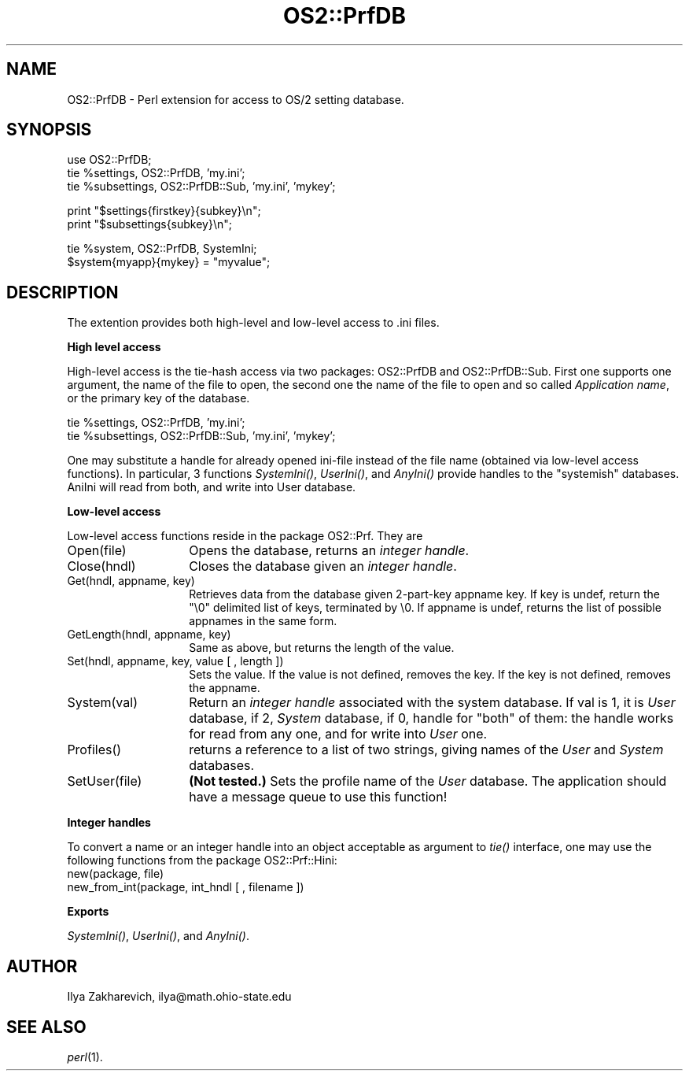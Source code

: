.rn '' }`
''' $RCSfile$$Revision$$Date$
'''
''' $Log$
'''
.de Sh
.br
.if t .Sp
.ne 5
.PP
\fB\\$1\fR
.PP
..
.de Sp
.if t .sp .5v
.if n .sp
..
.de Ip
.br
.ie \\n(.$>=3 .ne \\$3
.el .ne 3
.IP "\\$1" \\$2
..
.de Vb
.ft CW
.nf
.ne \\$1
..
.de Ve
.ft R

.fi
..
'''
'''
'''     Set up \*(-- to give an unbreakable dash;
'''     string Tr holds user defined translation string.
'''     Bell System Logo is used as a dummy character.
'''
.tr \(*W-|\(bv\*(Tr
.ie n \{\
.ds -- \(*W-
.ds PI pi
.if (\n(.H=4u)&(1m=24u) .ds -- \(*W\h'-12u'\(*W\h'-12u'-\" diablo 10 pitch
.if (\n(.H=4u)&(1m=20u) .ds -- \(*W\h'-12u'\(*W\h'-8u'-\" diablo 12 pitch
.ds L" ""
.ds R" ""
'''   \*(M", \*(S", \*(N" and \*(T" are the equivalent of
'''   \*(L" and \*(R", except that they are used on ".xx" lines,
'''   such as .IP and .SH, which do another additional levels of
'''   double-quote interpretation
.ds M" """
.ds S" """
.ds N" """""
.ds T" """""
.ds L' '
.ds R' '
.ds M' '
.ds S' '
.ds N' '
.ds T' '
'br\}
.el\{\
.ds -- \(em\|
.tr \*(Tr
.ds L" ``
.ds R" ''
.ds M" ``
.ds S" ''
.ds N" ``
.ds T" ''
.ds L' `
.ds R' '
.ds M' `
.ds S' '
.ds N' `
.ds T' '
.ds PI \(*p
'br\}
.\"	If the F register is turned on, we'll generate
.\"	index entries out stderr for the following things:
.\"		TH	Title 
.\"		SH	Header
.\"		Sh	Subsection 
.\"		Ip	Item
.\"		X<>	Xref  (embedded
.\"	Of course, you have to process the output yourself
.\"	in some meaninful fashion.
.if \nF \{
.de IX
.tm Index:\\$1\t\\n%\t"\\$2"
..
.nr % 0
.rr F
.\}
.TH OS2::PrfDB 3 "perl 5.004, patch 01" "16/Jun/97" "Perl Programmers Reference Guide"
.IX Title "OS2::PrfDB 3"
.UC
.IX Name "OS2::PrfDB - Perl extension for access to OS/2 setting database."
.if n .hy 0
.if n .na
.ds C+ C\v'-.1v'\h'-1p'\s-2+\h'-1p'+\s0\v'.1v'\h'-1p'
.de CQ          \" put $1 in typewriter font
.ft CW
'if n "\c
'if t \\&\\$1\c
'if n \\&\\$1\c
'if n \&"
\\&\\$2 \\$3 \\$4 \\$5 \\$6 \\$7
'.ft R
..
.\" @(#)ms.acc 1.5 88/02/08 SMI; from UCB 4.2
.	\" AM - accent mark definitions
.bd B 3
.	\" fudge factors for nroff and troff
.if n \{\
.	ds #H 0
.	ds #V .8m
.	ds #F .3m
.	ds #[ \f1
.	ds #] \fP
.\}
.if t \{\
.	ds #H ((1u-(\\\\n(.fu%2u))*.13m)
.	ds #V .6m
.	ds #F 0
.	ds #[ \&
.	ds #] \&
.\}
.	\" simple accents for nroff and troff
.if n \{\
.	ds ' \&
.	ds ` \&
.	ds ^ \&
.	ds , \&
.	ds ~ ~
.	ds ? ?
.	ds ! !
.	ds /
.	ds q
.\}
.if t \{\
.	ds ' \\k:\h'-(\\n(.wu*8/10-\*(#H)'\'\h"|\\n:u"
.	ds ` \\k:\h'-(\\n(.wu*8/10-\*(#H)'\`\h'|\\n:u'
.	ds ^ \\k:\h'-(\\n(.wu*10/11-\*(#H)'^\h'|\\n:u'
.	ds , \\k:\h'-(\\n(.wu*8/10)',\h'|\\n:u'
.	ds ~ \\k:\h'-(\\n(.wu-\*(#H-.1m)'~\h'|\\n:u'
.	ds ? \s-2c\h'-\w'c'u*7/10'\u\h'\*(#H'\zi\d\s+2\h'\w'c'u*8/10'
.	ds ! \s-2\(or\s+2\h'-\w'\(or'u'\v'-.8m'.\v'.8m'
.	ds / \\k:\h'-(\\n(.wu*8/10-\*(#H)'\z\(sl\h'|\\n:u'
.	ds q o\h'-\w'o'u*8/10'\s-4\v'.4m'\z\(*i\v'-.4m'\s+4\h'\w'o'u*8/10'
.\}
.	\" troff and (daisy-wheel) nroff accents
.ds : \\k:\h'-(\\n(.wu*8/10-\*(#H+.1m+\*(#F)'\v'-\*(#V'\z.\h'.2m+\*(#F'.\h'|\\n:u'\v'\*(#V'
.ds 8 \h'\*(#H'\(*b\h'-\*(#H'
.ds v \\k:\h'-(\\n(.wu*9/10-\*(#H)'\v'-\*(#V'\*(#[\s-4v\s0\v'\*(#V'\h'|\\n:u'\*(#]
.ds _ \\k:\h'-(\\n(.wu*9/10-\*(#H+(\*(#F*2/3))'\v'-.4m'\z\(hy\v'.4m'\h'|\\n:u'
.ds . \\k:\h'-(\\n(.wu*8/10)'\v'\*(#V*4/10'\z.\v'-\*(#V*4/10'\h'|\\n:u'
.ds 3 \*(#[\v'.2m'\s-2\&3\s0\v'-.2m'\*(#]
.ds o \\k:\h'-(\\n(.wu+\w'\(de'u-\*(#H)/2u'\v'-.3n'\*(#[\z\(de\v'.3n'\h'|\\n:u'\*(#]
.ds d- \h'\*(#H'\(pd\h'-\w'~'u'\v'-.25m'\f2\(hy\fP\v'.25m'\h'-\*(#H'
.ds D- D\\k:\h'-\w'D'u'\v'-.11m'\z\(hy\v'.11m'\h'|\\n:u'
.ds th \*(#[\v'.3m'\s+1I\s-1\v'-.3m'\h'-(\w'I'u*2/3)'\s-1o\s+1\*(#]
.ds Th \*(#[\s+2I\s-2\h'-\w'I'u*3/5'\v'-.3m'o\v'.3m'\*(#]
.ds ae a\h'-(\w'a'u*4/10)'e
.ds Ae A\h'-(\w'A'u*4/10)'E
.ds oe o\h'-(\w'o'u*4/10)'e
.ds Oe O\h'-(\w'O'u*4/10)'E
.	\" corrections for vroff
.if v .ds ~ \\k:\h'-(\\n(.wu*9/10-\*(#H)'\s-2\u~\d\s+2\h'|\\n:u'
.if v .ds ^ \\k:\h'-(\\n(.wu*10/11-\*(#H)'\v'-.4m'^\v'.4m'\h'|\\n:u'
.	\" for low resolution devices (crt and lpr)
.if \n(.H>23 .if \n(.V>19 \
\{\
.	ds : e
.	ds 8 ss
.	ds v \h'-1'\o'\(aa\(ga'
.	ds _ \h'-1'^
.	ds . \h'-1'.
.	ds 3 3
.	ds o a
.	ds d- d\h'-1'\(ga
.	ds D- D\h'-1'\(hy
.	ds th \o'bp'
.	ds Th \o'LP'
.	ds ae ae
.	ds Ae AE
.	ds oe oe
.	ds Oe OE
.\}
.rm #[ #] #H #V #F C
.SH "NAME"
.IX Header "NAME"
OS2::PrfDB \- Perl extension for access to OS/2 setting database.
.SH "SYNOPSIS"
.IX Header "SYNOPSIS"
.PP
.Vb 3
\&  use OS2::PrfDB;
\&  tie %settings, OS2::PrfDB, 'my.ini';
\&  tie %subsettings, OS2::PrfDB::Sub, 'my.ini', 'mykey';
.Ve
.Vb 2
\&  print "$settings{firstkey}{subkey}\en";
\&  print "$subsettings{subkey}\en";
.Ve
.Vb 2
\&  tie %system, OS2::PrfDB, SystemIni;
\&  $system{myapp}{mykey} = "myvalue";
.Ve
.SH "DESCRIPTION"
.IX Header "DESCRIPTION"
The extention provides both high-level and low-level access to .ini
files. 
.Sh "High level access"
.IX Subsection "High level access"
High-level access is the tie-hash access via two packages:
\f(CWOS2::PrfDB\fR and \f(CWOS2::PrfDB::Sub\fR. First one supports one argument,
the name of the file to open, the second one the name of the file to
open and so called \fIApplication name\fR, or the primary key of the
database.
.PP
.Vb 2
\&  tie %settings, OS2::PrfDB, 'my.ini';
\&  tie %subsettings, OS2::PrfDB::Sub, 'my.ini', 'mykey';
.Ve
One may substitute a handle for already opened ini-file instead of the
file name (obtained via low-level access functions). In particular, 3
functions \fISystemIni()\fR, \fIUserIni()\fR, and \fIAnyIni()\fR provide handles to the
\*(L"systemish\*(R" databases. AniIni will read from both, and write into User
database.
.Sh "Low-level access"
.IX Subsection "Low-level access"
Low-level access functions reside in the package \f(CWOS2::Prf\fR. They are
.Ip "\f(CWOpen(file)\fR" 14
.IX Item "\f(CWOpen(file)\fR"
Opens the database, returns an \fIinteger handle\fR.
.Ip "\f(CWClose(hndl)\fR" 14
.IX Item "\f(CWClose(hndl)\fR"
Closes the database given an \fIinteger handle\fR.
.Ip "\f(CWGet(hndl, appname, key)\fR" 14
.IX Item "\f(CWGet(hndl, appname, key)\fR"
Retrieves data from the database given 2-part-key \f(CWappname\fR \f(CWkey\fR.
If \f(CWkey\fR is \f(CWundef\fR, return the \*(L"\e0\*(R" delimited list of \f(CWkey\fRs,
terminated by \e0. If \f(CWappname\fR is \f(CWundef\fR, returns the list of
possible \f(CWappname\fRs in the same form.
.Ip "\f(CWGetLength(hndl, appname, key)\fR" 14
.IX Item "\f(CWGetLength(hndl, appname, key)\fR"
Same as above, but returns the length of the value.
.Ip "\f(CWSet(hndl, appname, key, value [ , length ])\fR" 14
.IX Item "\f(CWSet(hndl, appname, key, value [ , length ])\fR"
Sets the value. If the \f(CWvalue\fR is not defined, removes the \f(CWkey\fR. If
the \f(CWkey\fR is not defined, removes the \f(CWappname\fR.
.Ip "\f(CWSystem(val)\fR" 14
.IX Item "\f(CWSystem(val)\fR"
Return an \fIinteger handle\fR associated with the system database. If
\f(CWval\fR is 1, it is \fIUser\fR database, if 2, \fISystem\fR database, if
0, handle for \*(L"both\*(R" of them: the handle works for read from any one,
and for write into \fIUser\fR one.
.Ip "\f(CWProfiles()\fR" 14
.IX Item "\f(CWProfiles()\fR"
returns a reference to a list of two strings, giving names of the
\fIUser\fR and \fISystem\fR databases.
.Ip "\f(CWSetUser(file)\fR" 14
.IX Item "\f(CWSetUser(file)\fR"
\fB(Not tested.)\fR Sets the profile name of the \fIUser\fR database. The
application should have a message queue to use this function!
.Sh "Integer handles"
.IX Subsection "Integer handles"
To convert a name or an integer handle into an object acceptable as
argument to \fItie()\fR interface, one may use the following functions from
the package \f(CWOS2::Prf::Hini\fR:
.Ip "\f(CWnew(package, file)\fR" 14
.IX Item "\f(CWnew(package, file)\fR"
.Ip "\f(CWnew_from_int(package, int_hndl [ , filename ])\fR" 14
.IX Item "\f(CWnew_from_int(package, int_hndl [ , filename ])\fR"
.Sh "Exports"
.IX Subsection "Exports"
\fISystemIni()\fR, \fIUserIni()\fR, and \fIAnyIni()\fR.
.SH "AUTHOR"
.IX Header "AUTHOR"
Ilya Zakharevich, ilya@math.ohio-state.edu
.SH "SEE ALSO"
.IX Header "SEE ALSO"
\fIperl\fR\|(1).

.rn }` ''
